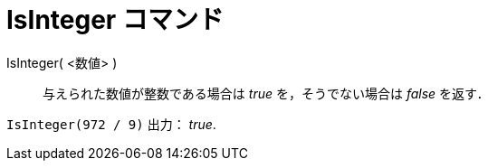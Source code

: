 = IsInteger コマンド
:page-en: commands/IsInteger
ifdef::env-github[:imagesdir: /ja/modules/ROOT/assets/images]

IsInteger( <数値> )::
  与えられた数値が整数である場合は _true_ を，そうでない場合は _false_ を返す．

[EXAMPLE]
====

`++IsInteger(972 / 9)++` 出力： _true_.

====
